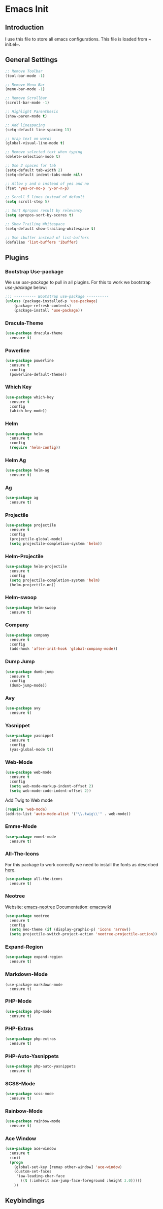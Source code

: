 * Emacs Init

** Introduction
I use this file to store all emacs configurations. This file is loaded from ~​init.el~.

** General Settings
#+BEGIN_SRC emacs-lisp
;; Remove Toolbar
(tool-bar-mode -1)

;; Remove Menu Bar
(menu-bar-mode -1)

;; Remove Scrollbar
(scroll-bar-mode -1)

;; Highlight Parenthesis
(show-paren-mode t)

;; Add linespacing
(setq-default line-spacing 13)

;; Wrap text on words
(global-visual-line-mode t)

;; Remove selected text when typing
(delete-selection-mode t)

;; Use 2 spaces for tab
(setq-default tab-width 2)
(setq-default indent-tabs-mode nil)

;; Allow y and n instead of yes and no
(fset 'yes-or-no-p 'y-or-n-p)

;; Scroll 5 lines instead of default
(setq scroll-step 5)

;; Sort Apropos result by relevancy
(setq apropos-sort-by-scores t)

;; Show Trailing Whitespace
(setq-default show-trailing-whitespace t)

;; Use ibuffer instead of list-buffers
(defalias 'list-buffers 'ibuffer)
#+END_SRC

** Plugins
*** Bootstrap Use-package
We use /use-package/ to pull in all plugins.
For this to work we bootstrap /use-package/ below:

#+BEGIN_SRC emacs-lisp
;;; ---------- Bootstrap use-package ----------
(unless (package-installed-p 'use-package)
	(package-refresh-contents)
	(package-install 'use-package))
#+END_SRC

*** Dracula-Theme
#+BEGIN_SRC emacs-lisp
(use-package dracula-theme
  :ensure t)
#+END_SRC

*** Powerline
#+BEGIN_SRC emacs-lisp
(use-package powerline
  :ensure t
  :config
  (powerline-default-theme))

#+END_SRC

*** Which Key
#+BEGIN_SRC emacs-lisp
(use-package which-key
  :ensure t
  :config
  (which-key-mode))
#+END_SRC

*** Helm
#+BEGIN_SRC emacs-lisp
(use-package helm
  :ensure t
  :config
  (require 'helm-config))
#+END_SRC

*** Helm Ag
#+BEGIN_SRC emacs-lisp
(use-package helm-ag
  :ensure t)
#+END_SRC

*** Ag
#+BEGIN_SRC emacs-lisp
(use-package ag
  :ensure t)
#+END_SRC

*** Projectile
#+BEGIN_SRC emacs-lisp
(use-package projectile
  :ensure t
  :config
  (projectile-global-mode)
  (setq projectile-completion-system 'helm))
#+END_SRC

*** Helm-Projectile
#+BEGIN_SRC emacs-lisp
(use-package helm-projectile
  :ensure t
  :config
  (setq projectile-completion-system 'helm)
  (helm-projectile-on))
#+END_SRC

*** Helm-swoop
#+BEGIN_SRC emacs-lisp
(use-package helm-swoop
  :ensure t)
#+END_SRC

*** Company
#+BEGIN_SRC emacs-lisp
(use-package company
  :ensure t
  :config
  (add-hook 'after-init-hook 'global-company-mode))
#+END_SRC

*** Dump Jump
#+BEGIN_SRC emacs-lisp
(use-package dumb-jump
  :ensure t
  :config
  (dumb-jump-mode))
#+END_SRC

*** Avy
#+BEGIN_SRC emacs-lisp
(use-package avy
  :ensure t)
#+END_SRC

*** Yasnippet

#+BEGIN_SRC emacs-lisp
(use-package yasnippet
  :ensure t
  :config
  (yas-global-mode t))
#+END_SRC

*** Web-Mode
#+BEGIN_SRC emacs-lisp
  (use-package web-mode
    :ensure t
    :config
    (setq web-mode-markup-indent-offset 2)
    (setq web-mode-code-indent-offset 2))
#+END_SRC

Add Twig to Web mode
#+BEGIN_SRC emacs-lisp
(require 'web-mode)
(add-to-list 'auto-mode-alist '("\\.twig\\'" . web-mode))
#+END_SRC

*** Emme-Mode
#+BEGIN_SRC emacs-lisp
(use-package emmet-mode
  :ensure t)
#+END_SRC

*** All-The-Icons
For this package to work correctly we need to install the fonts as described [[https://github.com/domtronn/all-the-icons.el#installing-fonts][here]].

#+BEGIN_SRC emacs-lisp
(use-package all-the-icons
  :ensure t)
#+END_SRC

*** Neotree
Website: [[https://github.com/jaypei/emacs-neotree][emacs-neotree]]
Documentation: [[https://www.emacswiki.org/emacs/NeoTree][emacswiki]]

#+BEGIN_SRC emacs-lisp
(use-package neotree
  :ensure t
  :config
  (setq neo-theme (if (display-graphic-p) 'icons 'arrow))
  (setq projectile-switch-project-action 'neotree-projectile-action))
#+END_SRC

*** Expand-Region
#+BEGIN_SRC emacs-lisp
(use-package expand-region
  :ensure t)
#+END_SRC

*** Markdown-Mode
#+BEGIN_SRC emac-lisp
(use-package markdown-mode
  :ensure t)
#+END_SRC

*** PHP-Mode
#+BEGIN_SRC emacs-lisp
(use-package php-mode
  :ensure t)
#+END_SRC

*** PHP-Extras
#+BEGIN_SRC emacs-lisp
(use-package php-extras
  :ensure t)
#+END_SRC

*** PHP-Auto-Yasnippets
#+BEGIN_SRC emacs-lisp
(use-package php-auto-yasnippets
  :ensure t)
#+END_SRC

*** SCSS-Mode
#+BEGIN_SRC emacs-lisp
(use-package scss-mode
  :ensure t)
#+END_SRC

*** Rainbow-Mode
#+BEGIN_SRC emacs-lisp
(use-package rainbow-mode
  :ensure t)
#+END_SRC

*** Ace Window
#+BEGIN_SRC emacs-lisp
(use-package ace-window
  :ensure t
  :init
  (progn
    (global-set-key [remap other-window] 'ace-window)
    (custom-set-faces
     '(aw-leading-char-face
       ((t (:inherit ace-jump-face-foreground :height 3.0)))))
    ))
#+END_SRC



** Keybindings
*** General Keybindings
Use M-o to change to other window
#+BEGIN_SRC emacs-lisp
(global-set-key (kbd "M-o") 'other-window)
#+END_SRC

Use Shift and arrow keys to get to other windows
#+BEGIN_SRC emacs-lisp
(windmove-default-keybindings)
#+END_SRC

Use C-w to remove word before point (similar to VIM)
#+BEGIN_SRC emacs-lisp
(global-set-key (kbd "C-w") 'backward-kill-word)
(global-set-key (kbd "C-x C-k") 'kill-region)
#+END_SRC

*** Plugins Keybindings
**** Helm
The default /C-x c/ is quite close to /C-x C-c/, which quits Emacs.
Changed to /C-c h/. Note: We must set "C-c h" globally, because we
cannot change =helm-command-prefix-key= once =helm-config= is loaded.

#+BEGIN_SRC emacs-lisp
(global-set-key (kbd "C-c h") 'helm-command-prefix)
(global-unset-key (kbd "C-x c"))
#+END_SRC

Use /helm mini/, /helm-M-x/ and /helm kill ring/.
#+BEGIN_SRC emacs-lisp
(global-set-key (kbd "C-x b") 'helm-mini)
(global-set-key (kbd "C-x C-f") 'helm-find-files)
(define-key helm-map (kbd "<tab>") 'helm-execute-persistent-action) ; rebind tab to run persistent action
(define-key helm-map (kbd "C-i") 'helm-execute-persistent-action) ; make TAB work in terminal
(define-key helm-map (kbd "C-z")  'helm-select-action) ; list actions using C-z
(global-set-key (kbd "M-x") 'helm-M-x)

(global-set-key (kbd "M-y") 'helm-show-kill-ring)
#+END_SRC

**** Helm Swoop
Helm Swoop doesn't work correctly when neotree is open. Therefore we close neotree when we call helm-swoop.

#+BEGIN_SRC emacs-lisp
(global-set-key (kbd "M-i") (lambda() (interactive) (neotree-hide) (helm-swoop)))
(global-set-key (kbd "M-I") 'helm-swoop-back-to-last-point)

#+END_SRC

When doing isearch, hand the word over to helm-swoop
#+BEGIN_SRC emacs-lisp
(define-key isearch-mode-map (kbd "M-i") 'helm-swoop-from-isearch)
#+END_SRC

Move up and down like isearch
#+BEGIN_SRC emacs-lisp
(define-key helm-swoop-map (kbd "C-r") 'helm-previous-line)
(define-key helm-swoop-map (kbd "C-s") 'helm-next-line)
(define-key helm-multi-swoop-map (kbd "C-r") 'helm-previous-line)
(define-key helm-multi-swoop-map (kbd "C-s") 'helm-next-line)
#+END_SRC

Split window inside the current window
#+BEGIN_SRC emacs-lisp
(setq helm-swoop-split-with-multiple-windows nil)
#+END_SRC

Split direction (=split-window-vertically= or =split-window-horizontally=).
#+BEGIN_SRC emacs-lisp
(setq helm-swoop-split-direction 'split-window-horizontally)
#+END_SRC

**** Avy
#+BEGIN_SRC emacs-lisp
(global-set-key (kbd "C-c C-SPC") 'avy-goto-word-or-subword-1)
#+END_SRC
**** NeoTree
#+BEGIN_SRC emacs-lisp
(global-set-key (kbd "C-c n t") 'neotree-toggle)
(global-set-key (kbd "C-c n v") 'neotree-enter-vertical-split)
(global-set-key (kbd "C-c n h") 'neotree-enter-horizontal-split)
#+END_SRC

**** Expand Region
#+BEGIN_SRC emacs-lisp
(global-set-key (kbd "C-c e") 'er/expand-region)
#+END_SRC
**** PHP-Mode
#+BEGIN_SRC emacs-lisp
(define-key php-mode-map (kbd "C-c C-y") 'yas/create-php-snippet)
#+END_SRC
*** HYPER Keybindings
These are keybindings that are used with the /Hyper/ key.
#+BEGIN_SRC emacs-lisp
(global-set-key (kbd "C-M-s-s") 'flyspell-auto-correct-previous-word)

(defun fd-switch-dictionary()
  (interactive)
  (let* ((dic ispell-current-dictionary)
         (change (if (string= dic "english") "swedish" "english")))
    (ispell-change-dictionary change)
    (message "Dictionary switched from %s to %s" dic change)
    ))
(global-set-key (kbd "C-M-s-l")   'fd-switch-dictionary)
#+END_SRC

** Custom Faces
*** NeoTree
#+BEGIN_SRC emacs-lisp
(custom-set-faces
 (set-face-attribute 'neo-file-link-face nil :height 110)
 (set-face-attribute 'neo-dir-link-face nil :height 115)
)
#+END_SRC

** Hooks
#+BEGIN_SRC emacs-lisp
;; Use Auto Fill Mode for all text mode buffers
(add-hook 'text-mode-hook 'turn-on-auto-fill)

(add-hook 'php-mode-hook 'electric-pair-mode)
(add-hook 'sqml-mode-hook 'emmet-mode) ;; auto start on any markup modes
(add-hook 'web-mode-hook 'emmet-mode)
;; remove {} auto pairing in electric-pair-pairs for web-mode
(add-hook
 'web-mode-hook
 '(lambda ()
    (setq-local electric-pair-inhibit-predicate
                (lambda (c)
                  (if (char-equal c ?{) t (electric-pair-default-inhibit c))))))
#+END_SRC


